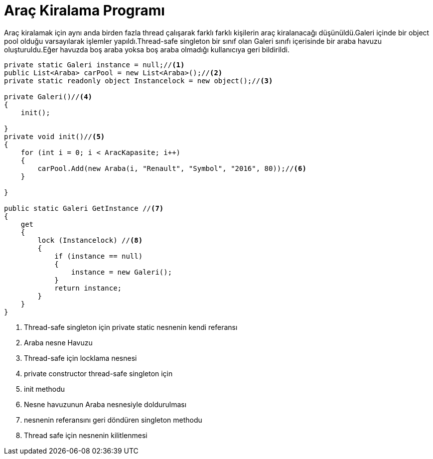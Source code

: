 = Araç Kiralama Programı

Araç kiralamak için aynı anda birden fazla thread çalışarak farklı farklı kişilerin araç kiralanacağı düşünüldü.Galeri içinde bir object pool olduğu varsayılarak işlemler yapıldı.Thread-safe singleton bir sınıf olan Galeri sınıfı içerisinde bir araba havuzu oluşturuldu.Eğer havuzda boş araba yoksa boş araba olmadığı kullanıcıya geri bildirildi.


[uml,file="uml-2.png"]



[source,c#]
--
private static Galeri instance = null;//<1>
public List<Araba> carPool = new List<Araba>();//<2>
private static readonly object Instancelock = new object();//<3>

private Galeri()//<4>
{
    init();

}
private void init()//<5>
{
    for (int i = 0; i < AracKapasite; i++)
    {
        carPool.Add(new Araba(i, "Renault", "Symbol", "2016", 80));//<6>
    }

}

public static Galeri GetInstance //<7>
{
    get
    {
        lock (Instancelock) //<8>
        {
            if (instance == null)
            {
                instance = new Galeri();
            }
            return instance;
        }
    }
}


--
<1> Thread-safe singleton için private static nesnenin kendi referansı
<2> Araba nesne Havuzu
<3> Thread-safe için locklama nesnesi
<4> private constructor thread-safe singleton için
<5> init methodu
<6> Nesne havuzunun Araba nesnesiyle doldurulması
<7> nesnenin referansını geri döndüren singleton methodu
<8> Thread safe için nesnenin kilitlenmesi




